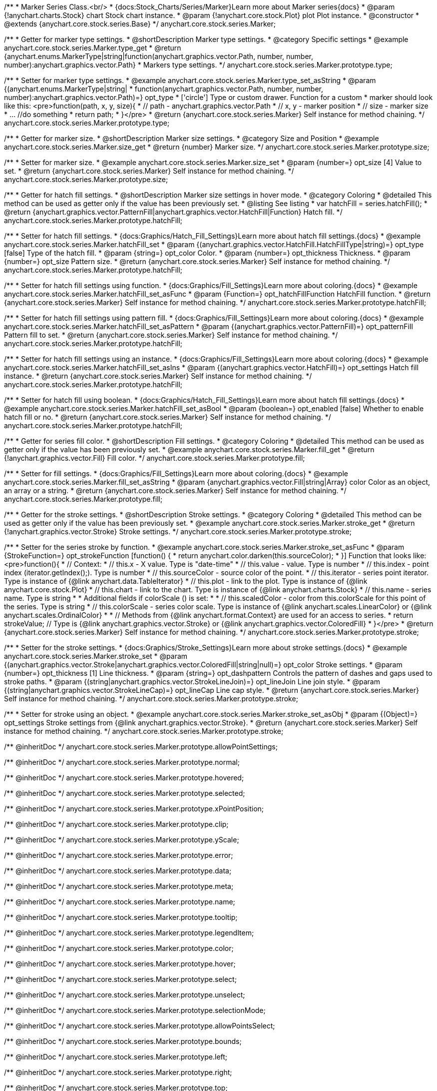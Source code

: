 /**
 * Marker Series Class.<br/>
 * {docs:Stock_Charts/Series/Marker}Learn more about Marker series{docs}
 * @param {!anychart.charts.Stock} chart Stock chart instance.
 * @param {!anychart.core.stock.Plot} plot Plot instance.
 * @constructor
 * @extends {anychart.core.stock.series.Base}
 */
anychart.core.stock.series.Marker;


//----------------------------------------------------------------------------------------------------------------------
//
//  anychart.core.stock.series.Marker.prototype.type
//
//----------------------------------------------------------------------------------------------------------------------

/**
 * Getter for marker type settings.
 * @shortDescription Marker type settings.
 * @category Specific settings
 * @example anychart.core.stock.series.Marker.type_get
 * @return {anychart.enums.MarkerType|string|function(anychart.graphics.vector.Path, number, number, number):anychart.graphics.vector.Path}
 * Markers type settings.
 */
anychart.core.stock.series.Marker.prototype.type;

/**
 * Setter for marker type settings.
 * @example anychart.core.stock.series.Marker.type_set_asString
 * @param {(anychart.enums.MarkerType|string|
 *  function(anychart.graphics.vector.Path, number, number, number):anychart.graphics.vector.Path)=} opt_type
 *  ['circle'] Type or custom drawer. Function for a custom
 *  marker should look like this: <pre>function(path, x, y, size){
 *    // path - anychart.graphics.vector.Path
 *    // x, y - marker position
 *    // size - marker size
 *    ... //do something
 *    return path;
 *  }</pre>
 * @return {anychart.core.stock.series.Marker} Self instance for method chaining.
 */
anychart.core.stock.series.Marker.prototype.type;


//----------------------------------------------------------------------------------------------------------------------
//
//  anychart.core.stock.series.Marker.prototype.size
//
//----------------------------------------------------------------------------------------------------------------------

/**
 * Getter for marker size.
 * @shortDescription Marker size settings.
 * @category Size and Position
 * @example anychart.core.stock.series.Marker.size_get
 * @return {number} Marker size.
 */
anychart.core.stock.series.Marker.prototype.size;

/**
 * Setter for marker size.
 * @example anychart.core.stock.series.Marker.size_set
 * @param {number=} opt_size [4] Value to set.
 * @return {anychart.core.stock.series.Marker} Self instance for method chaining.
 */
anychart.core.stock.series.Marker.prototype.size;


//----------------------------------------------------------------------------------------------------------------------
//
//  anychart.core.stock.series.Marker.prototype.hatchFill
//
//----------------------------------------------------------------------------------------------------------------------

/**
 * Getter for hatch fill settings.
 * @shortDescription Marker size settings in hover mode.
 * @category Coloring
 * @detailed This method can be used as getter only if the value has been previously set.
 * @listing See listing
 * var hatchFill = series.hatchFill();
 * @return {anychart.graphics.vector.PatternFill|anychart.graphics.vector.HatchFill|Function} Hatch fill.
 */
anychart.core.stock.series.Marker.prototype.hatchFill;

/**
 * Setter for hatch fill settings.
 * {docs:Graphics/Hatch_Fill_Settings}Learn more about hatch fill settings.{docs}
 * @example anychart.core.stock.series.Marker.hatchFill_set
 * @param {(anychart.graphics.vector.HatchFill.HatchFillType|string)=} opt_type [false] Type of the hatch fill.
 * @param {string=} opt_color Color.
 * @param {number=} opt_thickness Thickness.
 * @param {number=} opt_size Pattern size.
 * @return {anychart.core.stock.series.Marker} Self instance for method chaining.
 */
anychart.core.stock.series.Marker.prototype.hatchFill;

/**
 * Setter for hatch fill settings using function.
 * {docs:Graphics/Fill_Settings}Learn more about coloring.{docs}
 * @example anychart.core.stock.series.Marker.hatchFill_set_asFunc
 * @param {Function=} opt_hatchFillFunction HatchFill function.
 * @return {anychart.core.stock.series.Marker} Self instance for method chaining.
 */
anychart.core.stock.series.Marker.prototype.hatchFill;

/**
 * Setter for hatch fill settings using pattern fill.
 * {docs:Graphics/Fill_Settings}Learn more about coloring.{docs}
 * @example anychart.core.stock.series.Marker.hatchFill_set_asPattern
 * @param {(anychart.graphics.vector.PatternFill)=} opt_patternFill Pattern fill to set.
 * @return {anychart.core.stock.series.Marker} Self instance for method chaining.
 */
anychart.core.stock.series.Marker.prototype.hatchFill;

/**
 * Setter for hatch fill settings using an instance.
 * {docs:Graphics/Fill_Settings}Learn more about coloring.{docs}
 * @example anychart.core.stock.series.Marker.hatchFill_set_asIns
 * @param {(anychart.graphics.vector.HatchFill)=} opt_settings Hatch fill instance.
 * @return {anychart.core.stock.series.Marker} Self instance for method chaining.
 */
anychart.core.stock.series.Marker.prototype.hatchFill;

/**
 * Setter for hatch fill using boolean.
 * {docs:Graphics/Hatch_Fill_Settings}Learn more about hatch fill settings.{docs}
 * @example anychart.core.stock.series.Marker.hatchFill_set_asBool
 * @param {boolean=} opt_enabled [false] Whether to enable hatch fill or no.
 * @return {anychart.core.stock.series.Marker} Self instance for method chaining.
 */
anychart.core.stock.series.Marker.prototype.hatchFill;

//----------------------------------------------------------------------------------------------------------------------
//
//  anychart.core.stock.series.Marker.prototype.fill
//
//----------------------------------------------------------------------------------------------------------------------

/**
 * Getter for  series fill color.
 * @shortDescription Fill settings.
 * @category Coloring
 * @detailed This method can be used as getter only if the value has been previously set.
 * @example anychart.core.stock.series.Marker.fill_get
 * @return {!anychart.graphics.vector.Fill} Fill color.
 */
anychart.core.stock.series.Marker.prototype.fill;

/**
 * Setter for fill settings.
 * {docs:Graphics/Fill_Settings}Learn more about coloring.{docs}
 * @example anychart.core.stock.series.Marker.fill_set_asString
 * @param {anychart.graphics.vector.Fill|string|Array} color Color as an object, an array or a string.
 * @return {anychart.core.stock.series.Marker} Self instance for method chaining.
 */
anychart.core.stock.series.Marker.prototype.fill;


//----------------------------------------------------------------------------------------------------------------------
//
//  anychart.core.stock.series.Marker.prototype.stroke
//
//----------------------------------------------------------------------------------------------------------------------

/**
 * Getter for the stroke settings.
 * @shortDescription Stroke settings.
 * @category Coloring
 * @detailed This method can be used as getter only if the value has been previously set.
 * @example anychart.core.stock.series.Marker.stroke_get
 * @return {!anychart.graphics.vector.Stroke} Stroke settings.
 */
anychart.core.stock.series.Marker.prototype.stroke;

/**
 * Setter for the series stroke by function.
 * @example anychart.core.stock.series.Marker.stroke_set_asFunc
 * @param {StrokeFunction=} opt_strokeFunction [function() {
 *  return anychart.color.darken(this.sourceColor);
 * }] Function that looks like: <pre>function(){
 *      // Context:
 *      // this.x - X value. Type is "date-time"
 *      // this.value - value. Type is number
 *      // this.index - point index (iterator.getIndex();). Type is number
 *      // this.sourceColor - source color of the point.
 *      // this.iterator - series point iterator. Type is instance of {@link anychart.data.TableIterator}
 *      // this.plot - link to the plot. Type is instance of {@link anychart.core.stock.Plot}
 *      // this.chart - link to the chart. Type is instance of {@link anychart.charts.Stock}
 *      // this.name - series name. Type is string
 *
 *      Additional fields if colorScale () is set:
 *
 *      // this.scaledColor - color from this.colorScale for this point of the series. Type is string
 *      // this.colorScale - series color scale. Type is instance of {@link anychart.scales.LinearColor} or {@link anychart.scales.OrdinalColor}
 *
 *      // Methods from {@link anychart.format.Context} are used for an access to series.
 *    return strokeValue; // Type is {@link anychart.graphics.vector.Stroke} or {@link anychart.graphics.vector.ColoredFill}
 * }</pre>
 * @return {anychart.core.stock.series.Marker} Self instance for method chaining.
 */
anychart.core.stock.series.Marker.prototype.stroke;

/**
 * Setter for the stroke settings.
 * {docs:Graphics/Stroke_Settings}Learn more about stroke settings.{docs}
 * @example anychart.core.stock.series.Marker.stroke_set
 * @param {(anychart.graphics.vector.Stroke|anychart.graphics.vector.ColoredFill|string|null)=} opt_color Stroke settings.
 * @param {number=} opt_thickness [1] Line thickness.
 * @param {string=} opt_dashpattern Controls the pattern of dashes and gaps used to stroke paths.
 * @param {(string|anychart.graphics.vector.StrokeLineJoin)=} opt_lineJoin Line join style.
 * @param {(string|anychart.graphics.vector.StrokeLineCap)=} opt_lineCap Line cap style.
 * @return {anychart.core.stock.series.Marker} Self instance for method chaining.
 */
anychart.core.stock.series.Marker.prototype.stroke;

/**
 * Setter for stroke using an object.
 * @example anychart.core.stock.series.Marker.stroke_set_asObj
 * @param {(Object)=} opt_settings Stroke settings from {@link anychart.graphics.vector.Stroke}.
 * @return {anychart.core.stock.series.Marker} Self instance for method chaining.
 */
anychart.core.stock.series.Marker.prototype.stroke;

/** @inheritDoc */
anychart.core.stock.series.Marker.prototype.allowPointSettings;

/** @inheritDoc */
anychart.core.stock.series.Marker.prototype.normal;

/** @inheritDoc */
anychart.core.stock.series.Marker.prototype.hovered;

/** @inheritDoc */
anychart.core.stock.series.Marker.prototype.selected;

/** @inheritDoc */
anychart.core.stock.series.Marker.prototype.xPointPosition;

/** @inheritDoc */
anychart.core.stock.series.Marker.prototype.clip;

/** @inheritDoc */
anychart.core.stock.series.Marker.prototype.yScale;

/** @inheritDoc */
anychart.core.stock.series.Marker.prototype.error;

/** @inheritDoc */
anychart.core.stock.series.Marker.prototype.data;

/** @inheritDoc */
anychart.core.stock.series.Marker.prototype.meta;

/** @inheritDoc */
anychart.core.stock.series.Marker.prototype.name;

/** @inheritDoc */
anychart.core.stock.series.Marker.prototype.tooltip;

/** @inheritDoc */
anychart.core.stock.series.Marker.prototype.legendItem;

/** @inheritDoc */
anychart.core.stock.series.Marker.prototype.color;

/** @inheritDoc */
anychart.core.stock.series.Marker.prototype.hover;

/** @inheritDoc */
anychart.core.stock.series.Marker.prototype.select;

/** @inheritDoc */
anychart.core.stock.series.Marker.prototype.unselect;

/** @inheritDoc */
anychart.core.stock.series.Marker.prototype.selectionMode;

/** @inheritDoc */
anychart.core.stock.series.Marker.prototype.allowPointsSelect;

/** @inheritDoc */
anychart.core.stock.series.Marker.prototype.bounds;

/** @inheritDoc */
anychart.core.stock.series.Marker.prototype.left;

/** @inheritDoc */
anychart.core.stock.series.Marker.prototype.right;

/** @inheritDoc */
anychart.core.stock.series.Marker.prototype.top;

/** @inheritDoc */
anychart.core.stock.series.Marker.prototype.bottom;

/** @inheritDoc */
anychart.core.stock.series.Marker.prototype.width;

/** @inheritDoc */
anychart.core.stock.series.Marker.prototype.height;

/** @inheritDoc */
anychart.core.stock.series.Marker.prototype.minWidth;

/** @inheritDoc */
anychart.core.stock.series.Marker.prototype.minHeight;

/** @inheritDoc */
anychart.core.stock.series.Marker.prototype.maxWidth;

/** @inheritDoc */
anychart.core.stock.series.Marker.prototype.maxHeight;

/** @inheritDoc */
anychart.core.stock.series.Marker.prototype.getPixelBounds;

/** @inheritDoc */
anychart.core.stock.series.Marker.prototype.zIndex;

/** @inheritDoc */
anychart.core.stock.series.Marker.prototype.enabled;

/** @inheritDoc */
anychart.core.stock.series.Marker.prototype.print;

/** @inheritDoc */
anychart.core.stock.series.Marker.prototype.listen;

/** @inheritDoc */
anychart.core.stock.series.Marker.prototype.listenOnce;

/** @inheritDoc */
anychart.core.stock.series.Marker.prototype.unlisten;

/** @inheritDoc */
anychart.core.stock.series.Marker.prototype.unlistenByKey;

/** @inheritDoc */
anychart.core.stock.series.Marker.prototype.removeAllListeners;

/** @inheritDoc */
anychart.core.stock.series.Marker.prototype.id;

/** @inheritDoc */
anychart.core.stock.series.Marker.prototype.transformX;

/** @inheritDoc */
anychart.core.stock.series.Marker.prototype.transformY;

/** @inheritDoc */
anychart.core.stock.series.Marker.prototype.getPixelPointWidth;

/** @inheritDoc */
anychart.core.stock.series.Marker.prototype.getPoint;

/** @inheritDoc */
anychart.core.stock.series.Marker.prototype.seriesType;

/** @inheritDoc */
anychart.core.stock.series.Marker.prototype.rendering;

/** @inheritDoc */
anychart.core.stock.series.Marker.prototype.labels;

/** @inheritDoc */
anychart.core.stock.series.Marker.prototype.maxLabels;

/** @inheritDoc */
anychart.core.stock.series.Marker.prototype.minLabels;

/** @inheritDoc */
anychart.core.stock.series.Marker.prototype.colorScale;